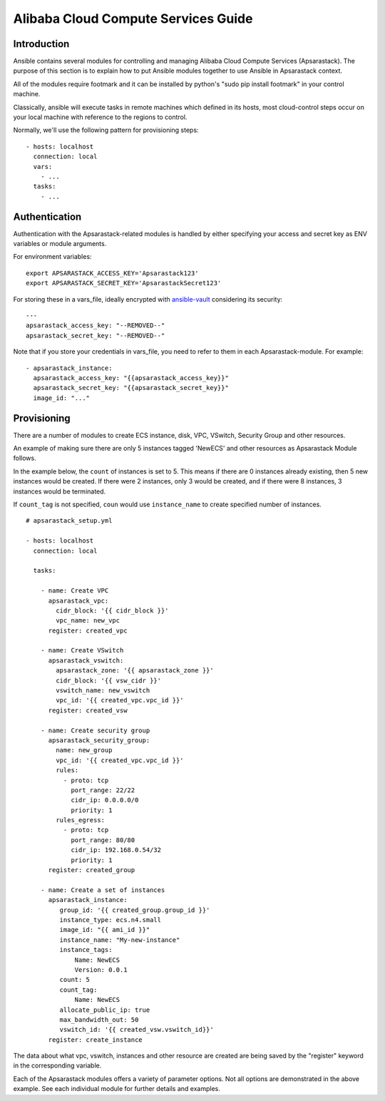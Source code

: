 Alibaba Cloud Compute Services Guide
====================================

.. _apsarastack_intro:

Introduction
````````````

Ansible contains several modules for controlling and managing Alibaba Cloud Compute Services (Apsarastack).  The purpose of this
section is to explain how to put Ansible modules together to use Ansible in Apsarastack context.

All of the modules require footmark and it can be installed by python's "sudo pip install footmark" in your control machine.

Classically, ansible will execute tasks in remote machines which defined in its hosts, most cloud-control steps occur on your local machine with reference to the regions to control.

Normally, we'll use the following pattern for provisioning steps::

    - hosts: localhost
      connection: local
      vars:
        - ...
      tasks:
        - ...

.. _apsarastack_authentication:

Authentication
``````````````
   
Authentication with the Apsarastack-related modules is handled by either
specifying your access and secret key as ENV variables or module arguments.

For environment variables::

    export APSARASTACK_ACCESS_KEY='Apsarastack123'
    export APSARASTACK_SECRET_KEY='ApsarastackSecret123'

For storing these in a vars_file, ideally encrypted with `ansible-vault <https://docs.ansible.com/ansible/2.4/vault.html>`_ considering its security::

    ---
    apsarastack_access_key: "--REMOVED--"
    apsarastack_secret_key: "--REMOVED--"

Note that if you store your credentials in vars_file, you need to refer to them in each Apsarastack-module. For example::

    - apsarastack_instance:
      apsarastack_access_key: "{{apsarastack_access_key}}"
      apsarastack_secret_key: "{{apsarastack_secret_key}}"
      image_id: "..."

.. _apsarastack_provisioning:

Provisioning
````````````

There are a number of modules to create ECS instance, disk, VPC, VSwitch, Security Group and other resources.

An example of making sure there are only 5 instances tagged 'NewECS' and other resources as Apsarastack Module follows.

In the example below, the ``count`` of instances is set to 5. This means if there are 0 instances already existing, then
5 new instances would be created. If there were 2 instances, only 3 would be created, and if there were 8 instances,
3 instances would be terminated.

If ``count_tag`` is not specified, ``coun`` would use ``instance_name`` to create specified number of instances.

::

    # apsarastack_setup.yml

    - hosts: localhost
      connection: local

      tasks:

        - name: Create VPC
          apsarastack_vpc:
            cidr_block: '{{ cidr_block }}'
            vpc_name: new_vpc
          register: created_vpc

        - name: Create VSwitch
          apsarastack_vswitch:
            apsarastack_zone: '{{ apsarastack_zone }}'
            cidr_block: '{{ vsw_cidr }}'
            vswitch_name: new_vswitch
            vpc_id: '{{ created_vpc.vpc_id }}'
          register: created_vsw

        - name: Create security group
          apsarastack_security_group:
            name: new_group
            vpc_id: '{{ created_vpc.vpc_id }}'
            rules:
              - proto: tcp
                port_range: 22/22
                cidr_ip: 0.0.0.0/0
                priority: 1
            rules_egress:
              - proto: tcp
                port_range: 80/80
                cidr_ip: 192.168.0.54/32
                priority: 1
          register: created_group

        - name: Create a set of instances
          apsarastack_instance:
             group_id: '{{ created_group.group_id }}'
             instance_type: ecs.n4.small
             image_id: "{{ ami_id }}"
             instance_name: "My-new-instance"
             instance_tags:
                 Name: NewECS
                 Version: 0.0.1
             count: 5
             count_tag:
                 Name: NewECS
             allocate_public_ip: true
             max_bandwidth_out: 50
             vswitch_id: '{{ created_vsw.vswitch_id}}'
          register: create_instance

The data about what vpc, vswitch, instances and other resource are created are being saved by the "register" keyword in the corresponding variable.

Each of the Apsarastack modules offers a variety of parameter options. Not all options are demonstrated in the above example.
See each individual module for further details and examples.


